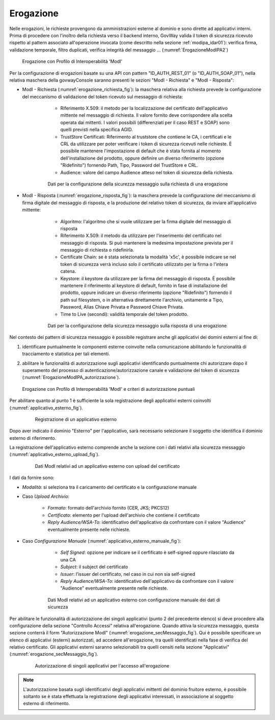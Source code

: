 .. _modipa_idar01_erogazione:

Erogazione
----------

Nelle erogazioni, le richieste provengono da amministrazioni esterne al dominio e sono dirette ad applicativi interni. Prima di procedere con l'inoltro della richiesta verso il backend interno, GovWay valida il token di sicurezza ricevuto rispetto al pattern associato all'operazione invocata (come descritto nella sezione :ref:`modipa_idar01`): verifica firma, validazione temporale, filtro duplicati, verifica integrità del messaggio ... (:numref:`ErogazioneModIPA2`)

   .. figure:: ../../_figure_console/ErogazioneModIPA.jpg
    :scale: 70%
    :align: center
    :name: ErogazioneModIPA2

    Erogazione con Profilo di Interoperabilità 'ModI'

Per la configurazione di erogazioni basate su una API con pattern "ID_AUTH_REST_01" (o "ID_AUTH_SOAP_01"), nella relativa maschera della govwayConsole saranno presenti le sezioni "ModI - Richiesta" e "ModI - Risposta":

- ModI - Richiesta (:numref:`erogazione_richiesta_fig`): la maschera relativa alla richiesta prevede la configurazione del meccanismo di validazione del token ricevuto sul messaggio di richiesta:

    + Riferimento X.509: il metodo per la localizzazione del certificato dell'applicativo mittente nel messaggio di richiesta. Il valore fornito deve corrispondere alla scelta operata dai mittenti.  I valori possibili (differenziati per il caso REST e SOAP) sono quelli previsti nella specifica AGID.
    + TrustStore Certificati: Riferimento al truststore che contiene le CA, i certificati e le CRL da utilizzare per poter verificare i token di sicurezza ricevuti nelle richieste. È possibile mantenere l'impostazione di default che è stata fornita al momento dell'installazione del prodotto, oppure definire un diverso riferimento (opzione "Ridefinito") fornendo Path, Tipo, Password del TrustStore e CRL.
    + Audience: valore del campo Audience atteso nel token di sicurezza della richiesta.

   .. figure:: ../../_figure_console/modipa_erogazione_richiesta.png
    :scale: 70%
    :name: erogazione_richiesta_fig

    Dati per la configurazione della sicurezza messaggio sulla richiesta di una erogazione


- ModI - Risposta (:numref:`erogazione_risposta_fig`): la maschera prevede la configurazione del meccanismo di firma digitale del messaggio di risposta, e la produzione del relativo token di sicurezza, da inviare all'applicativo mittente:

    + Algoritmo: l'algoritmo che si vuole utilizzare per la firma digitale del messaggio di risposta
    + Riferimento X.509: il metodo da utilizzare per l'inserimento del certificato nel messaggio di risposta. Si può mantenere la medesima impostazione prevista per il messaggio di richiesta o ridefinirla.
    + Certificate Chain: se è stata selezionata la modalità 'x5c', è possibile indicare se nel token di sicurezza verrà incluso solo il certificato utilizzato per la firma o l'intera catena.
    + Keystore: il keystore da utilizzare per la firma del messaggio di risposta. È possibile mantenere il riferimento al keystore di default, fornito in fase di installazione del prodotto, oppure indicare un diverso riferimento (opzione "Ridefinito") fornendo il path sul filesystem, o in alternativa direttamente l'archivio, unitamente a Tipo, Password, Alias Chiave Privata e Password Chiave Privata.
    + Time to Live (secondi): validità temporale del token prodotto.

   .. figure:: ../../_figure_console/modipa_erogazione_risposta.png
    :scale: 70%
    :name: erogazione_risposta_fig

    Dati per la configurazione della sicurezza messaggio sulla risposta di una erogazione


Nel contesto dei pattern di sicurezza messaggio è possibile registrare anche gli applicativi dei domini esterni al fine di:

1. identificare puntualmente le componenti esterne coinvolte nella comunicazione abilitando le funzionalità di tracciamento e statistica per tali elementi.
2. abilitare le funzionalità di autorizzazione sugli applicativi identificando puntualmente chi autorizzare dopo il superamento del processo di autenticazione/autorizzazione canale e validazione del token di sicurezza (:numref:`ErogazioneModIPA_autorizzazione`).

   .. figure:: ../../_figure_console/ErogazioneModIPA_autorizzazione.jpg
    :scale: 70%
    :align: center
    :name: ErogazioneModIPA_autorizzazione

    Erogazione con Profilo di Interoperabilità 'ModI' e criteri di autorizzazione puntuali

Per abilitare quanto al punto 1 è sufficiente la sola registrazione degli applicativi esterni coinvolti (:numref:`applicativo_esterno_fig`).

   .. figure:: ../../_figure_console/modipa_applicativo_esterno.png
    :scale: 70%
    :name: applicativo_esterno_fig

    Registrazione di un applicativo esterno

Dopo aver indicato il dominio "Esterno" per l'applicativo, sarà necessario selezionare il soggetto che identifica il dominio esterno di riferimento.

La registrazione dell'applicativo esterno comprende anche la sezione con i dati relativi alla sicurezza messaggio (:numref:`applicativo_esterno_upload_fig`).

   .. figure:: ../../_figure_console/modipa_applicativo_esterno_upload.png
    :scale: 70%
    :name: applicativo_esterno_upload_fig

    Dati ModI relativi ad un applicativo esterno con upload del certificato


I dati da fornire sono:

- *Modalità*: si seleziona tra il caricamento del certificato e la configurazione manuale
- Caso *Upload Archivio*:

    + *Formato*: formato dell'archivio fornito (CER, JKS; PKCS12)
    + *Certificato*: elemento per l'upload dell'archivio che contiene il certificato
    + *Reply Audience/WSA-To*: identificativo dell'applicativo da confrontare con il valore "Audience" eventualmente presente nelle richieste.

- Caso *Configurazione Manuale* (:numref:`applicativo_esterno_manuale_fig`):

    + *Self Signed*: opzione per indicare se il cerfificato è self-signed oppure rilasciato da una CA
    + *Subject*: il subject del certificato
    + *Issuer*: l’issuer del certificato, nel caso in cui non sia self-signed
    + *Reply Audience/WSA-To*: identificativo dell'applicativo da confrontare con il valore "Audience" eventualmente presente nelle richieste.

   .. figure:: ../../_figure_console/modipa_applicativo_esterno_manuale.png
    :scale: 50%
    :name: applicativo_esterno_manuale_fig

    Dati ModI relativi ad un applicativo esterno con configurazione manuale dei dati di sicurezza


Per abilitare le funzionalità di autorizzazione dei singoli applicativi (punto 2 del precedente elenco) si deve procedere alla configurazione della sezione "Controllo Accessi" relativa all'erogazione. Quando attiva la sicurezza messaggio, questa sezione conterrà il form "Autorizzazione ModI" (:numref:`erogazione_secMessaggio_fig`). Qui è possibile specificare un elenco di applicativi (esterni) autorizzati, ad accedere all'erogazione, tra quelli identificati nella fase di verifica del relativo certificato. Gli applicativi esterni saranno selezionabili tra quelli censiti nella sezione "Applicativi" (:numref:`erogazione_secMessaggio_fig`).

   .. figure:: ../../_figure_console/modipa_erogazione_secMessaggio.png
    :scale: 60%
    :name: erogazione_secMessaggio_fig

    Autorizzazione di singoli applicativi per l'accesso all'erogazione

.. note::
    L'autorizzazione basata sugli identificativi degli applicativi mittenti del dominio fruitore esterno, è possibile soltanto se è stata effettuata la registrazione degli applicativi interessati, in associazione al soggetto esterno di riferimento.
